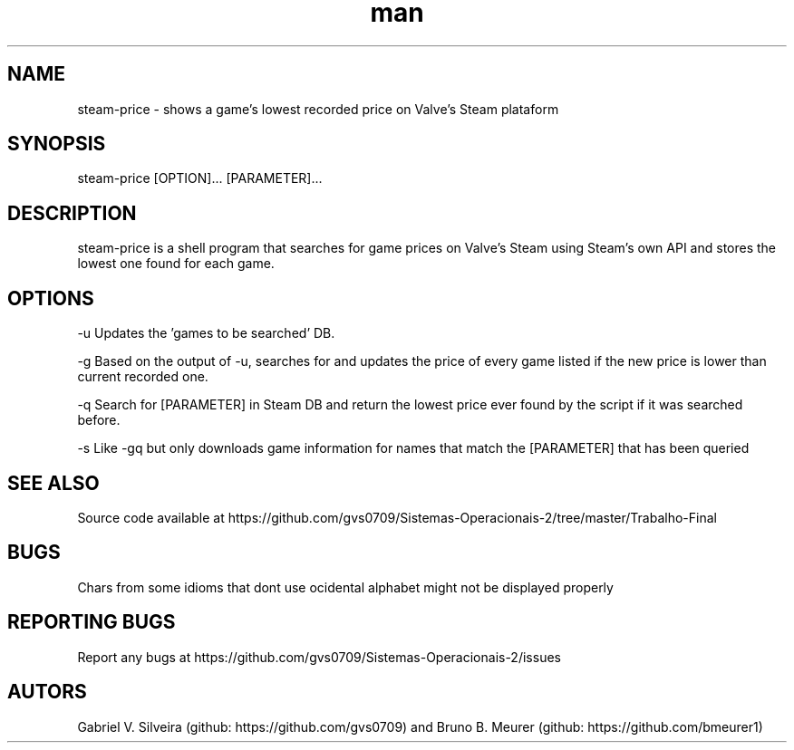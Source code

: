 .\" Man page for steam-price
.TH man 1 "july 2019" "1.0" "steam-price man page"

.SH NAME
steam-price \- shows a game's lowest recorded price on Valve's Steam plataform

.SH SYNOPSIS
steam-price [OPTION]... [PARAMETER]...

.SH DESCRIPTION
steam-price is a shell program that searches for game prices on Valve's Steam using Steam's own API and stores the lowest one found for each game.

.SH OPTIONS
-u    Updates the 'games to be searched' DB.

-g    Based on the output of -u, searches for and updates the price of every game listed if the new price is lower than current recorded one.

-q    Search for [PARAMETER] in Steam DB and return the lowest price ever found by the script if it was searched before.

-s    Like -gq but only downloads game information for names that match the [PARAMETER] that has been queried

.SH SEE ALSO
Source code available at https://github.com/gvs0709/Sistemas-Operacionais-2/tree/master/Trabalho-Final

.SH BUGS
Chars from some idioms that dont use ocidental alphabet might not be displayed properly

.SH REPORTING BUGS
Report any bugs at https://github.com/gvs0709/Sistemas-Operacionais-2/issues

.SH AUTORS
Gabriel V. Silveira (github: https://github.com/gvs0709) and Bruno B. Meurer (github: https://github.com/bmeurer1)
